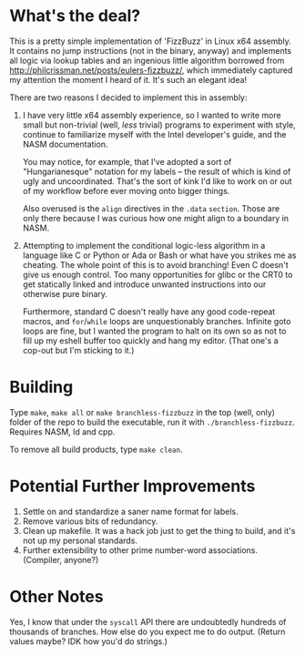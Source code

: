 * What's the deal?
This is a pretty simple implementation of 'FizzBuzz' in Linux x64 assembly. It contains no jump instructions (not in the
binary, anyway) and implements all logic via lookup tables and an ingenious little algorithm borrowed from
http://philcrissman.net/posts/eulers-fizzbuzz/, which immediately captured my attention the moment I heard of it. It's
such an elegant idea!

There are two reasons I decided to implement this in assembly:

1. I have very little x64 assembly experience, so I wanted to write more small but non-trivial (well, /less/ trivial)
   programs to experiment with style, continue to familiarize myself with the Intel developer's guide, and the NASM
   documentation.

   You may notice, for example, that I've adopted a sort of "Hungarianesque" notation for my labels --
   the result of which is kind of ugly and uncoordinated. That's the sort of kink I'd like to work on or out of my
   workflow before ever moving onto bigger things.

   Also overused is the ~align~ directives in the ~.data~ ~section~. Those are only there because I was curious how one
   might align to a boundary in NASM.
2. Attempting to implement the conditional logic-less algorithm in a language like C or Python or Ada or Bash or what
   have you strikes me as cheating. The whole point of this is to avoid branching! Even C doesn't give us enough
   control. Too many opportunities for glibc or the CRT0 to get statically linked and introduce unwanted instructions
   into our otherwise pure binary.

   Furthermore, standard C doesn't really have any good code-repeat macros, and ~for~​/​~while~ loops are unquestionably
   branches. Infinite goto loops are fine, but I wanted the program to halt on its own so as not to fill up my eshell
   buffer too quickly and hang my editor. (That one's a cop-out but I'm sticking to it.)
* Building
Type ~make~, ~make all~ or ~make branchless-fizzbuzz~ in the top (well, only) folder of the repo to build the
executable, run it with ~./branchless-fizzbuzz~. Requires NASM, ld and cpp.

To remove all build products, type ~make clean~.
* Potential Further Improvements
1. Settle on and standardize a saner name format for labels.
2. Remove various bits of redundancy.
3. Clean up makefile. It was a hack job just to get the thing to build, and it's not up my personal standards.
4. Further extensibility to other prime number-word associations. (Compiler, anyone?)
* Other Notes
Yes, I know that under the ~syscall~ API there are undoubtedly hundreds of thousands of branches. How else do you expect
me to do output. (Return values maybe? IDK how you'd do strings.)
